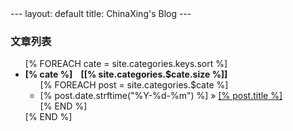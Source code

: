 #+BEGIN_HTML
---
layout: default
title: ChinaXing's Blog
---
<h3>文章列表</h3>
<ul>
  [% FOREACH cate = site.categories.keys.sort %]
  <li>
  <b>[% cate %] &nbsp;&nbsp; <span>[[% site.categories.$cate.size %]]</span></b>
  <ul>
    [% FOREACH post = site.categories.$cate %]
    <li>
    <span>[% post.date.strftime("%Y-%d-%m") %]</span>
    &raquo; <a href="[% post.url %]">[% post.title %]</a>
    </li>
    [% END %]
  </ul>
  </li>
  [% END %]
</ul>
#+END_HTML
